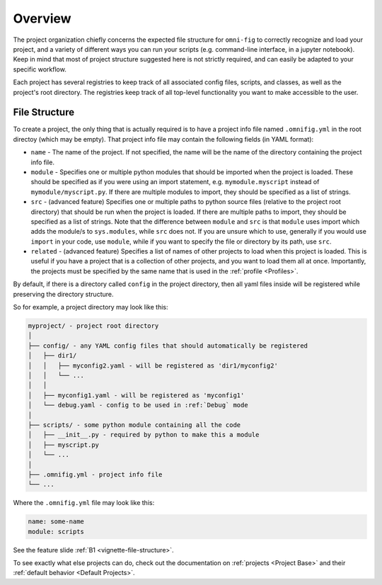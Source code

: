 Overview
=================

The project organization chiefly concerns the expected file structure for ``omni-fig`` to correctly recognize and load your project, and a variety of different ways you can run your scripts (e.g. command-line interface, in a jupyter notebook). Keep in mind that most of project structure suggested here is not strictly required, and can easily be adapted to your specific workflow.

Each project has several registries to keep track of all associated config files, scripts, and classes, as well as the project's root directory. The registries keep track of all top-level functionality you want to make accessible to the user.


.. _highlight-file-structure:

File Structure
--------------

To create a project, the only thing that is actually required is to have a project info file named ``.omnifig.yml`` in the root directoy (which may be empty). That project info file may contain the following fields (in YAML format):

* ``name`` - The name of the project. If not specified, the name will be the name of the directory containing the project info file.

* ``module`` - Specifies one or multiple python modules that should be imported when the project is loaded. These should be specified as if you were using an import statement, e.g. ``mymodule.myscript`` instead of ``mymodule/myscript.py``. If there are multiple modules to import, they should be specified as a list of strings.

* ``src`` - (advanced feature) Specifies one or multiple paths to python source files (relative to the project root directory) that should be run when the project is loaded. If there are multiple paths to import, they should be specified as a list of strings. Note that the difference between ``module`` and ``src`` is that ``module`` uses import which adds the module/s to ``sys.modules``, while ``src`` does not. If you are unsure which to use, generally if you would use ``import`` in your code, use ``module``, while if you want to specify the file or directory by its path, use ``src``.

* ``related`` - (advanced feature) Specifies a list of names of other projects to load when this project is loaded. This is useful if you have a project that is a collection of other projects, and you want to load them all at once. Importantly, the projects must be specified by the same name that is used in the :ref:`profile <Profiles>`.

By default, if there is a directory called ``config`` in the project directory, then all yaml files inside will be registered while preserving the directory structure.

So for example, a project directory may look like this:

.. code-block::

    myproject/ - project root directory
    │
    ├── config/ - any YAML config files that should automatically be registered
    │   ├── dir1/
    │   │   ├── myconfig2.yaml - will be registered as 'dir1/myconfig2'
    │   │   └── ...
    │   │
    │   ├── myconfig1.yaml - will be registered as 'myconfig1'
    │   └── debug.yaml - config to be used in :ref:`Debug` mode
    │
    ├── scripts/ - some python module containing all the code
    │   ├── __init__.py - required by python to make this a module
    │   ├── myscript.py
    │   └── ...
    │
    ├── .omnifig.yml - project info file
    └── ...

Where the ``.omnifig.yml`` file may look like this:

.. code-block:: yaml

    name: some-name
    module: scripts

See the feature slide :ref:`B1 <vignette-file-structure>`.

To see exactly what else projects can do, check out the documentation on :ref:`projects <Project Base>` and their :ref:`default behavior <Default Projects>`.
